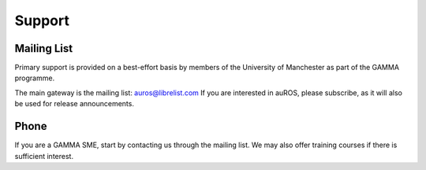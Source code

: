 Support
=======
Mailing List
------------
Primary support is provided on a best-effort basis by members of the University of Manchester as part of the GAMMA programme.

The main gateway is the mailing list: `auros@librelist.com <mailto:auros@librelist.com>`_
If you are interested in auROS, please subscribe, as it will also be used for release announcements.

Phone
-----
If you are a GAMMA SME, start by contacting us through the mailing list. 
We may also offer training courses if there is sufficient interest.
